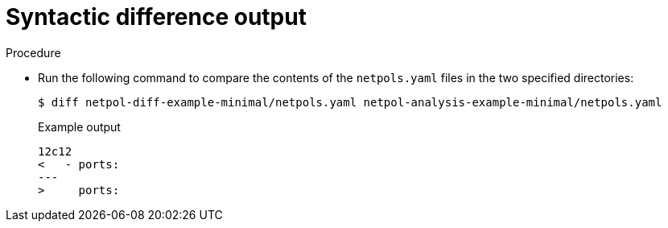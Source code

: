 // Module included in the following assemblies:
//
// * operating/build-time-network-policy-tools.adoc

:_content-type: PROCEDURE
[id="syntactic-difference-output_{context}"]
= Syntactic difference output

.Procedure

* Run the following command to compare the contents of the `netpols.yaml` files in the two specified directories:
+
----
$ diff netpol-diff-example-minimal/netpols.yaml netpol-analysis-example-minimal/netpols.yaml
----
+
.Example output
+
[source,text,subs="+quotes"]
----
12c12
<   - ports:
---
>     ports:
----